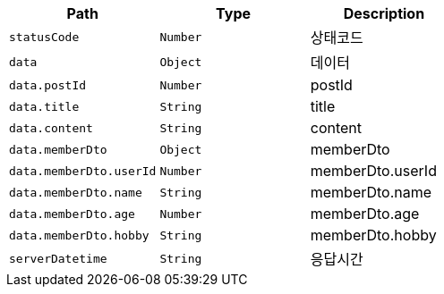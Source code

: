 |===
|Path|Type|Description

|`+statusCode+`
|`+Number+`
|상태코드

|`+data+`
|`+Object+`
|데이터

|`+data.postId+`
|`+Number+`
|postId

|`+data.title+`
|`+String+`
|title

|`+data.content+`
|`+String+`
|content

|`+data.memberDto+`
|`+Object+`
|memberDto

|`+data.memberDto.userId+`
|`+Number+`
|memberDto.userId

|`+data.memberDto.name+`
|`+String+`
|memberDto.name

|`+data.memberDto.age+`
|`+Number+`
|memberDto.age

|`+data.memberDto.hobby+`
|`+String+`
|memberDto.hobby

|`+serverDatetime+`
|`+String+`
|응답시간

|===